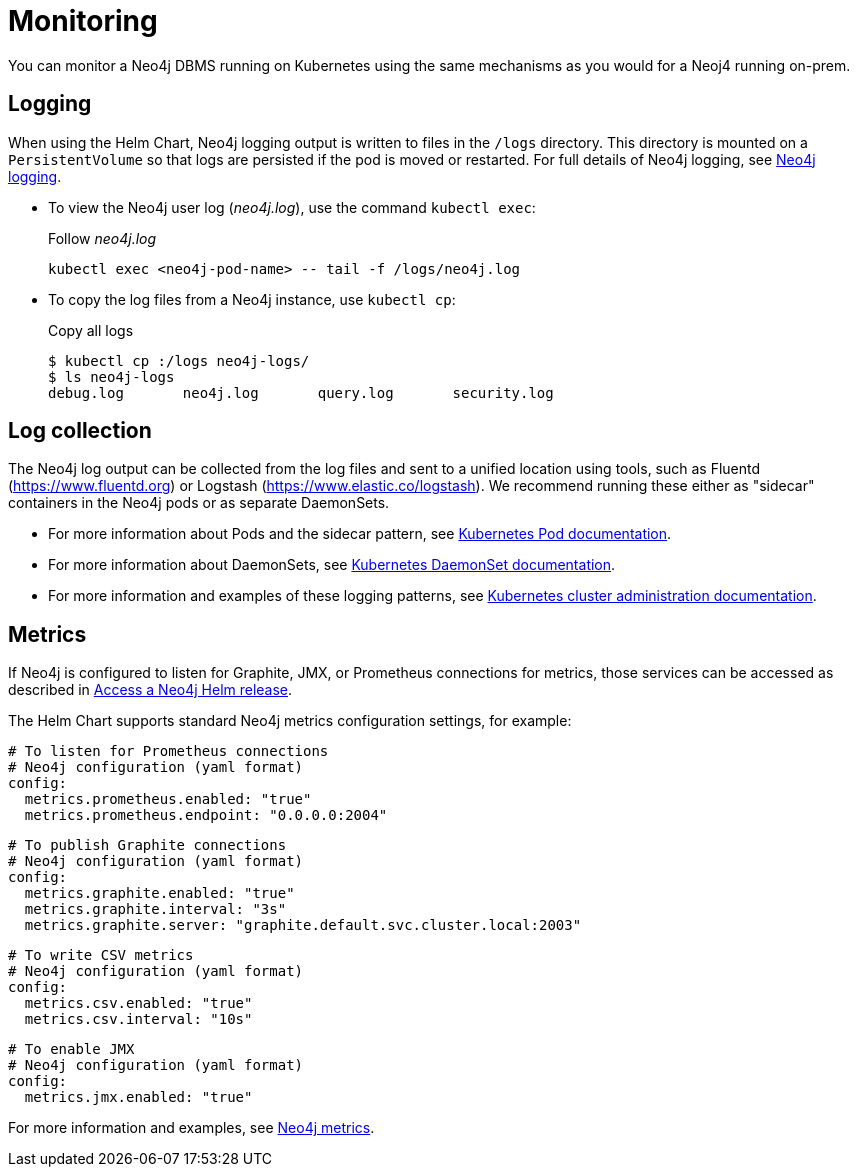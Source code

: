 :description: This section describes how to see what is happening with Neo4j running on Kubernetes.
[[kubernetes-monitoring]]
= Monitoring

You can monitor a Neo4j DBMS running on Kubernetes using the same mechanisms as you would for a Neoj4 running on-prem.

[[monitoring-logging]]
== Logging

When using the Helm Chart, Neo4j logging output is written to files in the `/logs` directory.
This directory is mounted on a `PersistentVolume` so that logs are persisted if the pod is moved or restarted.
For full details of Neo4j logging, see xref:monitoring/logging.adoc[Neo4j logging].

* To view the Neo4j user log (_neo4j.log_), use the command `kubectl exec`:
+
.Follow _neo4j.log_
[source,shell]
----
kubectl exec <neo4j-pod-name> -- tail -f /logs/neo4j.log
----

* To copy the log files from a Neo4j instance, use `kubectl cp`:
+
.Copy all logs
[source, shell, subs="attributes"]]
----
$ kubectl cp <neo4j-pod-name>:/logs neo4j-logs/
$ ls neo4j-logs
debug.log       neo4j.log       query.log       security.log
----

[[log-collection]]
== Log collection

The Neo4j log output can be collected from the log files and sent to a unified location using tools, such as Fluentd (https://www.fluentd.org) or Logstash (https://www.elastic.co/logstash).
We recommend running these either as "sidecar" containers in the Neo4j pods or as separate DaemonSets.

* For more information about Pods and the sidecar pattern, see link:https://kubernetes.io/docs/concepts/workloads/pods/[Kubernetes Pod documentation].
* For more information about DaemonSets, see link:https://kubernetes.io/docs/concepts/workloads/controllers/daemonset/[Kubernetes DaemonSet documentation].
* For more information and examples of these logging patterns, see link:https://kubernetes.io/docs/concepts/cluster-administration/logging/[Kubernetes cluster administration documentation].


[[monitoring-metrics]]
== Metrics

If Neo4j is configured to listen for Graphite, JMX, or Prometheus connections for metrics, those services can be accessed as described in xref:kubernetes/accessing-neo4j.adoc[Access a Neo4j Helm release].

The Helm Chart supports standard Neo4j metrics configuration settings, for example:

[source,yaml]
----
# To listen for Prometheus connections
# Neo4j configuration (yaml format)
config:
  metrics.prometheus.enabled: "true"
  metrics.prometheus.endpoint: "0.0.0.0:2004"
----

[source,yaml]
----
# To publish Graphite connections
# Neo4j configuration (yaml format)
config:
  metrics.graphite.enabled: "true"
  metrics.graphite.interval: "3s"
  metrics.graphite.server: "graphite.default.svc.cluster.local:2003"
----


[source,yaml]
----
# To write CSV metrics
# Neo4j configuration (yaml format)
config:
  metrics.csv.enabled: "true"
  metrics.csv.interval: "10s"
----

[source,yaml]
----
# To enable JMX
# Neo4j configuration (yaml format)
config:
  metrics.jmx.enabled: "true"
----

For more information and examples, see xref:monitoring/metrics/index.adoc[Neo4j metrics].
